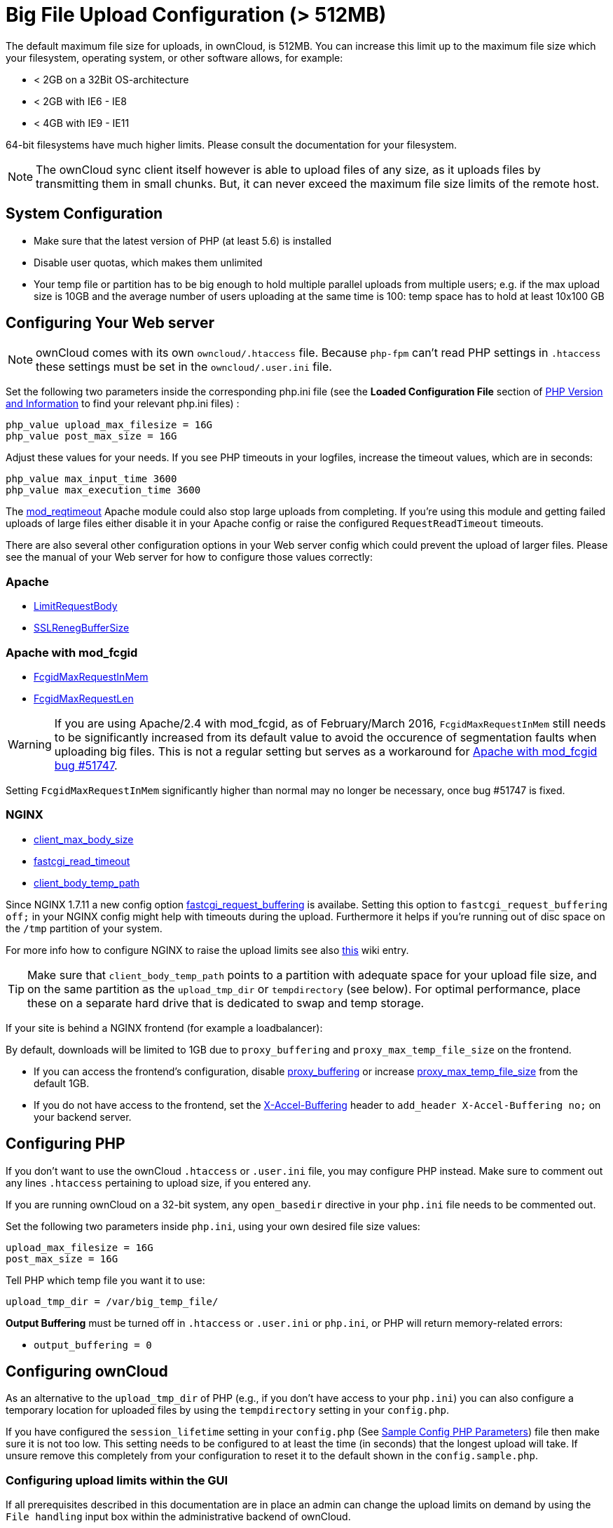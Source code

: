 = Big File Upload Configuration (> 512MB)

The default maximum file size for uploads, in ownCloud, is 512MB. You
can increase this limit up to the maximum file size which your
filesystem, operating system, or other software allows, for example:

* < 2GB on a 32Bit OS-architecture
* < 2GB with IE6 - IE8
* < 4GB with IE9 - IE11

64-bit filesystems have much higher limits. Please consult the
documentation for your filesystem.

NOTE: The ownCloud sync client itself however is able to upload files of any size, as it uploads files by transmitting them in small chunks. But, it can never exceed the maximum file size limits of the remote host.

[[system-configuration]]
== System Configuration

* Make sure that the latest version of PHP (at least 5.6) is installed
* Disable user quotas, which makes them unlimited
* Your temp file or partition has to be big enough to hold multiple
parallel uploads from multiple users; e.g. if the max upload size is
10GB and the average number of users uploading at the same time is 100:
temp space has to hold at least 10x100 GB

[[configuring-your-web-server]]
== Configuring Your Web server

NOTE: ownCloud comes with its own `owncloud/.htaccess` file. Because `php-fpm` can’t read PHP settings in `.htaccess` these settings must be set in the `owncloud/.user.ini` file.

Set the following two parameters inside the corresponding php.ini file (see the *Loaded Configuration File* section of xref:issues/general_troubleshooting.adoc#php-version-and-information[PHP Version and Information] to find your relevant php.ini files) :

....
php_value upload_max_filesize = 16G
php_value post_max_size = 16G
....

Adjust these values for your needs. If you see PHP timeouts in your
logfiles, increase the timeout values, which are in seconds:

....
php_value max_input_time 3600
php_value max_execution_time 3600
....

The
https://httpd.apache.org/docs/current/mod/mod_reqtimeout.html[mod_reqtimeout]
Apache module could also stop large uploads from completing. If you’re
using this module and getting failed uploads of large files either
disable it in your Apache config or raise the configured
`RequestReadTimeout` timeouts.

There are also several other configuration options in your Web server
config which could prevent the upload of larger files. Please see the
manual of your Web server for how to configure those values correctly:

[[apache]]
Apache
~~~~~~

* https://httpd.apache.org/docs/current/en/mod/core.html#limitrequestbody[LimitRequestBody]
* https://httpd.apache.org/docs/current/mod/mod_ssl.html#sslrenegbuffersize[SSLRenegBufferSize]

[[apache-with-mod_fcgid]]
Apache with mod_fcgid
~~~~~~~~~~~~~~~~~~~~~

* https://httpd.apache.org/mod_fcgid/mod/mod_fcgid.html#fcgidmaxrequestinmem[FcgidMaxRequestInMem]
* https://httpd.apache.org/mod_fcgid/mod/mod_fcgid.html#fcgidmaxrequestlen[FcgidMaxRequestLen]

WARNING: If you are using Apache/2.4 with mod_fcgid, as of February/March 2016, `FcgidMaxRequestInMem` still needs to be significantly increased from its default value to avoid the occurence of segmentation faults when uploading big files. This is not a regular setting but serves as a workaround for https://bz.apache.org/bugzilla/show_bug.cgi?id=51747[Apache with mod_fcgid bug #51747].

Setting `FcgidMaxRequestInMem` significantly higher than normal may no
longer be necessary, once bug #51747 is fixed.

[[nginx]]
NGINX
~~~~~

* http://nginx.org/en/docs/http/ngx_http_core_module.html#client_max_body_size[client_max_body_size]
* http://nginx.org/en/docs/http/ngx_http_fastcgi_module.html#fastcgi_read_timeout[fastcgi_read_timeout]
* http://nginx.org/en/docs/http/ngx_http_core_module.html#client_body_temp_path[client_body_temp_path]

Since NGINX 1.7.11 a new config option
https://nginx.org/en/docs/http/ngx_http_fastcgi_module.html#fastcgi_request_buffering[fastcgi_request_buffering]
is availabe. Setting this option to `fastcgi_request_buffering off;` in
your NGINX config might help with timeouts during the upload.
Furthermore it helps if you’re running out of disc space on the `/tmp`
partition of your system.

For more info how to configure NGINX to raise the upload limits see also
https://github.com/owncloud/documentation/wiki/Uploading-files-up-to-16GB#configuring-nginx[this]
wiki entry.

TIP: Make sure that `client_body_temp_path` points to a partition with adequate space for your upload file size, and on the same partition as the `upload_tmp_dir` or `tempdirectory` (see below). For optimal performance, place these on a separate hard drive that is dedicated to swap and temp storage.

If your site is behind a NGINX frontend (for example a loadbalancer):

By default, downloads will be limited to 1GB due to `proxy_buffering`
and `proxy_max_temp_file_size` on the frontend.

* If you can access the frontend’s configuration, disable
http://nginx.org/en/docs/http/ngx_http_proxy_module.html#proxy_buffering[proxy_buffering]
or increase
http://nginx.org/en/docs/http/ngx_http_proxy_module.html#proxy_max_temp_file_size[proxy_max_temp_file_size]
from the default 1GB.
* If you do not have access to the frontend, set the
http://nginx.org/en/docs/http/ngx_http_proxy_module.html#proxy_buffering[X-Accel-Buffering]
header to `add_header X-Accel-Buffering no;` on your backend server.

[[configuring-php]]
== Configuring PHP

If you don’t want to use the ownCloud `.htaccess` or `.user.ini` file,
you may configure PHP instead. Make sure to comment out any lines
`.htaccess` pertaining to upload size, if you entered any.

If you are running ownCloud on a 32-bit system, any `open_basedir`
directive in your `php.ini` file needs to be commented out.

Set the following two parameters inside `php.ini`, using your own
desired file size values:

....
upload_max_filesize = 16G
post_max_size = 16G
....

Tell PHP which temp file you want it to use:

....
upload_tmp_dir = /var/big_temp_file/
....

*Output Buffering* must be turned off in `.htaccess` or `.user.ini` or
`php.ini`, or PHP will return memory-related errors:

* `output_buffering = 0`

[[configuring-owncloud]]
== Configuring ownCloud

As an alternative to the `upload_tmp_dir` of PHP (e.g., if you don’t have access to your `php.ini`) you can also configure a temporary location for uploaded files by using the `tempdirectory` setting in your `config.php`.

If you have configured the `session_lifetime` setting in your `config.php` (See xref:configuration/server/config_sample_php_parameters.adoc[Sample Config PHP Parameters]) file then make sure it is not too low. This setting needs to be configured to at least the time (in seconds) that the longest upload will take.
If unsure remove this completely from your configuration to reset it to the default shown in the `config.sample.php`.

[[configuring-upload-limits-within-the-gui]]
Configuring upload limits within the GUI
~~~~~~~~~~~~~~~~~~~~~~~~~~~~~~~~~~~~~~~~

If all prerequisites described in this documentation are in place an
admin can change the upload limits on demand by using the
`File handling` input box within the administrative backend of ownCloud.

image:/server/_images/configuration/files/admin_filehandling-1.png[image]

Depending on your environment you might get an insufficient permissions
message shown for this input box.

image:/server/_images/configuration/files/admin_filehandling-2.png[image]

To be able to use this input box you need to make sure that:

* Your Web server is be able to use the `.htaccess` file shipped by
ownCloud (Apache only)
* The user your Web server is running as has write permissions to the
files `.htaccess` and `.user.ini`

xref:installation/manual_installation.adoc#set-strong-directory-permissions[Directory permissions] might prevent write access to these files.
As an admin you need to decide between the ability to use the input box and a more secure ownCloud installation where you need to manually modify the upload limits in the `.htaccess` and `.user.ini` files described above.

[[general-upload-issues]]
== General upload issues

Various environmental factors could cause a restriction of the upload
size. Examples are:

* The `LVE Manager` of `CloudLinux` which sets a `I/O limit`
* Some services like `Cloudflare` are also known to cause uploading issues
* Upload limits enforced by proxies used by your clients
* Other webserver modules like described in xref:issues/general_troubleshooting.adoc[General Troubleshooting]
